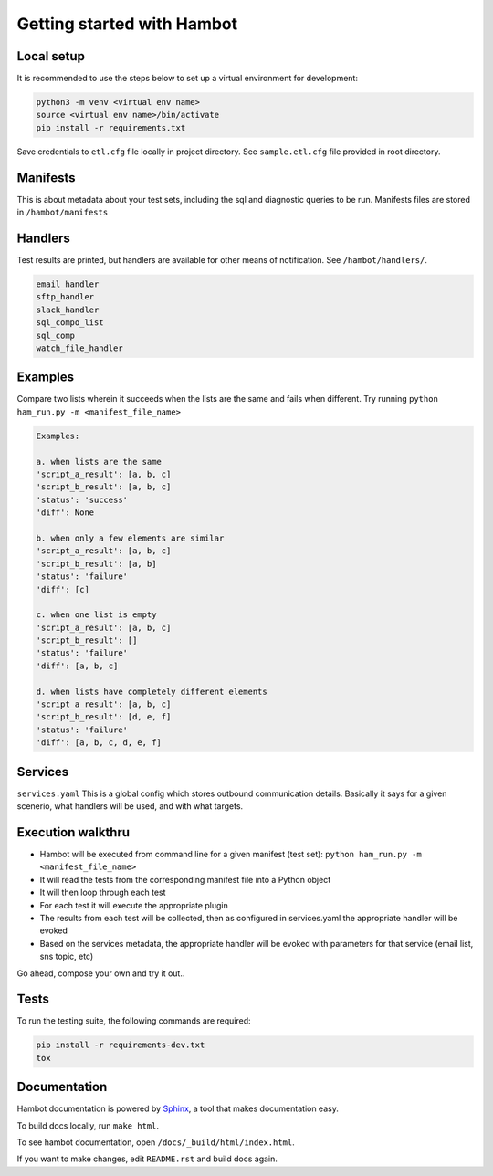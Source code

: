 ***************************
Getting started with Hambot
***************************

.. image:: https://img.shields.io/pypi/v/hambot.svg
   :target: https://pypi.python.org/pypi/hambot
   :alt: Pypi Version
.. image:: https://travis-ci.org/readthedocs/hambot.svg?branch=master
   :target: https://travis-ci.org/readthedocs/hambot
   :alt: Build Status
.. image:: https://readthedocs.org/projects/sphinx-rtd-theme/badge/?version=latest
  :target: http://sphinx-rtd-theme.readthedocs.io/en/latest/?badge=latest
  :alt: Documentation Status


Local setup
============

It is recommended to use the steps below to set up a virtual environment for development:

.. code-block:: console

  python3 -m venv <virtual env name>
  source <virtual env name>/bin/activate
  pip install -r requirements.txt

Save credentials to ``etl.cfg`` file locally in project directory. See ``sample.etl.cfg`` file provided in root directory.

Manifests
============
This is about metadata about your test sets, including the sql and diagnostic queries to be run. Manifests files are stored in
``/hambot/manifests``


Handlers
============
Test results are printed, but handlers are available for other means of notification. See ``/hambot/handlers/``.

.. code-block:: console

  email_handler
  sftp_handler
  slack_handler
  sql_compo_list
  sql_comp
  watch_file_handler


Examples
============

Compare two lists wherein it succeeds when the lists are the same and fails when different.
Try running ``python ham_run.py -m <manifest_file_name>``

.. code-block:: console

  Examples:

  a. when lists are the same
  'script_a_result': [a, b, c]
  'script_b_result': [a, b, c]
  'status': 'success'
  'diff': None

  b. when only a few elements are similar
  'script_a_result': [a, b, c]
  'script_b_result': [a, b]
  'status': 'failure'
  'diff': [c]

  c. when one list is empty
  'script_a_result': [a, b, c]
  'script_b_result': []
  'status': 'failure'
  'diff': [a, b, c]

  d. when lists have completely different elements
  'script_a_result': [a, b, c]
  'script_b_result': [d, e, f]
  'status': 'failure'
  'diff': [a, b, c, d, e, f]

Services
============
``services.yaml`` This is a global config which stores outbound communication details. Basically it says for a given scenerio, what handlers will be used, and with what targets.


Execution walkthru
===================

* Hambot will be executed from command line for a given manifest (test set): ``python ham_run.py -m <manifest_file_name>``
* It will read the tests from the corresponding manifest file into a Python object
* It will then loop through each test
* For each test it will execute the appropriate plugin
* The results from each test will be collected, then as configured in services.yaml the appropriate handler will be evoked
* Based on the services metadata, the appropriate handler will be evoked with parameters for that service (email list, sns topic, etc)


Go ahead, compose your own and try it out..

Tests
============
To run the testing suite, the following commands are required:

.. code-block:: console

  pip install -r requirements-dev.txt
  tox


Documentation
=============
Hambot documentation is powered by `Sphinx <https://www.sphinx-doc.org/en/master/>`_, a tool that makes documentation easy.

To build docs locally, run ``make html``.

To see hambot documentation, open ``/docs/_build/html/index.html``.

If you want to make changes, edit ``README.rst`` and build docs again.



